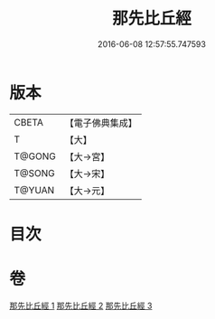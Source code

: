 #+TITLE: 那先比丘經 
#+DATE: 2016-06-08 12:57:55.747593

* 版本
 |     CBETA|【電子佛典集成】|
 |         T|【大】     |
 |    T@GONG|【大→宮】   |
 |    T@SONG|【大→宋】   |
 |    T@YUAN|【大→元】   |

* 目次

* 卷
[[file:KR6o0125_001.txt][那先比丘經 1]]
[[file:KR6o0125_002.txt][那先比丘經 2]]
[[file:KR6o0125_003.txt][那先比丘經 3]]

